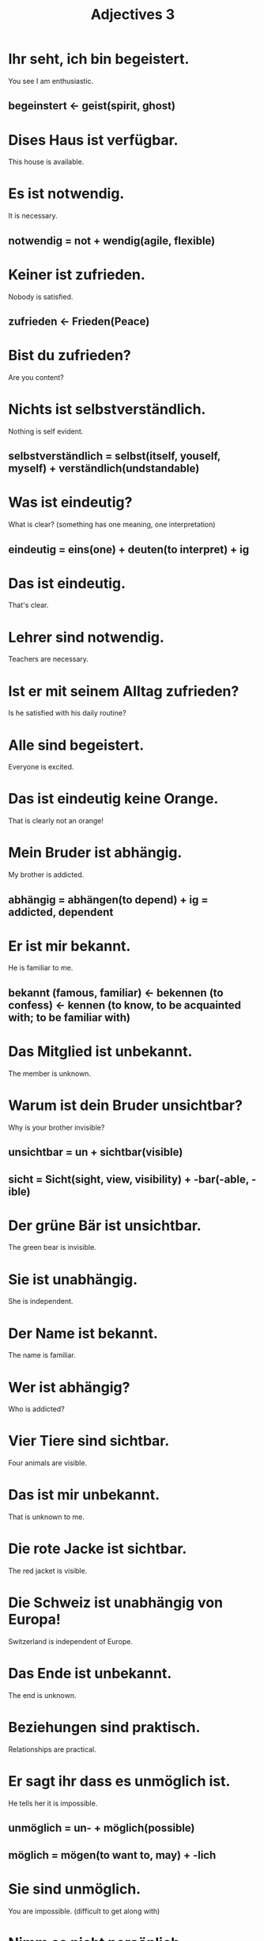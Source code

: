 #+TITLE: Adjectives 3

* Ihr seht, ich bin begeistert.
You see I am enthusiastic.
** begeinstert <- geist(spirit, ghost)

* Dises Haus ist verfügbar.
This house is available.

* Es ist notwendig.
It is necessary.
** notwendig = not + wendig(agile, flexible)

* Keiner ist zufrieden.
Nobody is satisfied.
** zufrieden <- Frieden(Peace)

* Bist du zufrieden?
Are you content?

* Nichts ist selbstverständlich.
Nothing is self evident.
** selbstverständlich = selbst(itself, youself, myself) + verständlich(undstandable)

* Was ist eindeutig?
What is clear? (something has one meaning, one interpretation)
** eindeutig = eins(one) + deuten(to interpret) + ig

* Das ist eindeutig.
That's clear.

* Lehrer sind notwendig.
Teachers are necessary.

* Ist er mit seinem Alltag zufrieden?
Is he satisfied with his daily routine?

* Alle sind begeistert.
Everyone is excited.

* Das ist eindeutig keine Orange.
That is clearly not an orange!

* Mein Bruder ist abhängig.
My brother is addicted.
** abhängig = abhängen(to depend) + ig = addicted, dependent

* Er ist mir bekannt.
He is familiar to me.
** bekannt (famous, familiar) <- bekennen (to confess) <- kennen (to know, to be acquainted with; to be familiar with)

* Das Mitglied ist unbekannt.
The member is unknown.

* Warum ist dein Bruder unsichtbar?
Why is your brother invisible?
** unsichtbar = un + sichtbar(visible)
** sicht = Sicht(sight, view, visibility) + -bar(-able, -ible)

* Der grüne Bär ist unsichtbar.
The green bear is invisible.

* Sie ist unabhängig.
She is independent.

* Der Name ist bekannt.
The name is familiar.

* Wer ist abhängig?
Who is addicted?

* Vier Tiere sind sichtbar.
Four animals are visible.

* Das ist mir unbekannt.
That is unknown to me.

* Die rote Jacke ist sichtbar.
The red jacket is visible.

* Die Schweiz ist unabhängig von Europa!
Switzerland is independent of Europe.

* Das Ende ist unbekannt.
The end is unknown.

* Beziehungen sind praktisch.
Relationships are practical.

* Er sagt ihr dass es unmöglich ist.
He tells her it is impossible.
** unmöglich = un- + möglich(possible)
** möglich = mögen(to want to, may) + -lich

* Sie sind unmöglich.
You are impossible. (difficult to get along with)

* Nimm es nicht persönlich.
Do not take it personally.

* Es ist nicht möglich.
It is not possible.

* Ist die Frage persönlich?
Is the question personal?

* Es ist positiv.
It is positive.

* Bäume sind nützlich.
Trees are useful.
** nützlich = nutzen(make use of, utilize) + -ich

* Alles ist möglich.
Everything is possible.

* Ich bin meinem Freund verpflichtet.
I am commited to my friend.
** verpflichtet = verpflichten(to be an obligation, to commit)

* Die Fahrt ist kostenlos.
The trip is free.
** kostenlos = kosten(cost) + -los(-less)

* Das Essen ist international.
The food is international.
** nous ending in -tion are pronounced like "-zion"

* Sie sind sehr individuell.
They are very individualistic.

* Ist es wahrscheinlich?
Is it likely?
** wahrscheinlich = wahr(true) + scheinen(to seem, to appear)

* Wir sprechen deutlich.
We speark very clearly.

* Wahrscheinlich gibt es Wein zum Mittagessen.
There is probably wine with lunch.

* Ich bin verpflichtet.
I am obliged.

* Er schläft wahrscheinlich noch.
He is probably still asleep.

* Das Kleid ist individuell.
The dress is distinct.


========== from Der Zauberberg ===============

* begeistert
Frau Stöhr weinte begeistert im Anblick der Form des ehemaligen Joachim.

* verfügbar
Schon hatte er alle verfügbaren Schutzmittel gegen die Kälte aufgeboten, den ganze Apparat.
